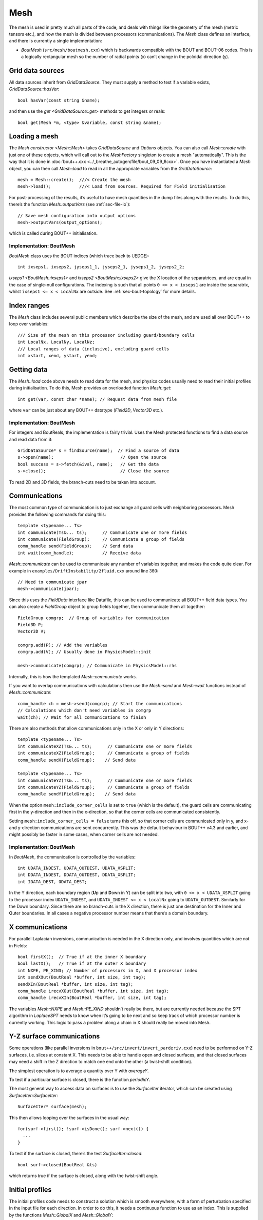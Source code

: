 .. _sec-mesh:

Mesh
====

The mesh is used in pretty much all parts of the code, and deals with
things like the geometry of the mesh (metric tensors etc.), and how
the mesh is divided between processors (communications). The `Mesh`
class defines an interface, and there is currently a single
implementation:

- `BoutMesh` (``src/mesh/boutmesh.cxx``) which is backwards compatible
  with the BOUT and BOUT-06 codes. This is a logically rectangular
  mesh so the number of radial points (x) can’t change in the
  poloidal direction (y).

Grid data sources
-----------------

All data sources inherit from `GridDataSource`. They must supply a
method to test if a variable exists, `GridDataSource::hasVar`::

    bool hasVar(const string &name);

and then use the `get <GridDataSource::get>` methods to get
integers or reals::

    bool get(Mesh *m, <type> &variable, const string &name);

Loading a mesh
--------------

The `Mesh constructor <Mesh::Mesh>` takes `GridDataSource` and
`Options` objects. You can also call `Mesh::create` with just one of
these objects, which will call out to the `MeshFactory` singleton to
create a mesh "automatically". This is the way that it is done in
:doc:`bout++.cxx <../_breathe_autogen/file/bout_09_09_8cxx>`. Once you
have instantiated a `Mesh` object, you can then call `Mesh::load` to
read in all the appropriate variables from the `GridDataSource`::

    mesh = Mesh::create();  ///< Create the mesh
    mesh->load();           ///< Load from sources. Required for Field initialisation

For post-processing of the results, it’s useful to have mesh
quantities in the dump files along with the results. To do this,
there’s the function `Mesh::outputVars` (see :ref:`sec-file-io`)::

    // Save mesh configuration into output options
    mesh->outputVars(output_options);

which is called during BOUT++ initialisation.

Implementation: BoutMesh
~~~~~~~~~~~~~~~~~~~~~~~~

`BoutMesh` class uses the BOUT indices (which trace back to UEDGE)::

    int ixseps1, ixseps2, jyseps1_1, jyseps2_1, jyseps1_2, jyseps2_2;

`ixseps1 <BoutMesh::ixseps1>` and `ixseps2 <BoutMesh::ixseps2>` give
the X location of the separatrices, and are equal in the case of
single-null configurations. The indexing is such that all points ``0
<= x < ixseps1`` are inside the separatrix, whilst ``ixseps1 <= x <
LocalNx`` are outside. See :ref:`sec-bout-topology` for more details.

Index ranges
------------

The `Mesh` class includes several public members which describe the size
of the mesh, and are used all over BOUT++ to loop over variables::

    /// Size of the mesh on this processor including guard/boundary cells
    int LocalNx, LocalNy, LocalNz;
    /// Local ranges of data (inclusive), excluding guard cells
    int xstart, xend, ystart, yend;

Getting data
------------

The `Mesh::load` code above needs to read data for the mesh, and
physics codes usually need to read their initial profiles during
initialisation.  To do this, Mesh provides an overloaded function
`Mesh::get`::

    int get(var, const char *name); // Request data from mesh file

where ``var`` can be just about any BOUT++ datatype (`Field2D`,
`Vector3D` etc.).

Implementation: BoutMesh
~~~~~~~~~~~~~~~~~~~~~~~~

For integers and BoutReals, the implementation is fairly trivial. Uses
the Mesh protected functions to find a data source and read data from
it::

    GridDataSource* s = findSource(name);  // Find a source of data
    s->open(name);                          // Open the source
    bool success = s->fetch(&ival, name);   // Get the data
    s->close();                             // Close the source

To read 2D and 3D fields, the branch-cuts need to be taken into account.

.. _sec-communications:

Communications
--------------

The most common type of communication is to just exchange all guard
cells with neighboring processors. Mesh provides the following commands
for doing this::

    template <typename... Ts>
    int communicate(Ts&... ts);      // Communicate one or more fields
    int communicate(FieldGroup);     // Communicate a group of fields
    comm_handle send(FieldGroup);    // Send data
    int wait(comm_handle);           // Receive data

`Mesh::communicate` can be used to communicate any number of variables
together, and makes the code quite clear. For example in
``examples/DriftInstability/2fluid.cxx`` around line 360::

    // Need to communicate jpar
    mesh->communicate(jpar);

Since this uses the `FieldData` interface like Datafile, this can be
used to communicate all BOUT++ field data types. You can also create a
`FieldGroup` object to group fields together, then communicate them
all together::

    FieldGroup comgrp;  // Group of variables for communication
    Field3D P;
    Vector3D V;

    comgrp.add(P); // Add the variables
    comgrp.add(V); // Usually done in PhysicsModel::init

    mesh->communicate(comgrp); // Communicate in PhysicsModel::rhs

Internally, this is how the templated `Mesh::communicate` works.

If you want to overlap communications with calculations then use the
`Mesh::send` and `Mesh::wait` functions instead of
`Mesh::communicate`::

    comm_handle ch = mesh->send(comgrp); // Start the communications
    // Calculations which don't need variables in comgrp
    wait(ch); // Wait for all communications to finish

There are also methods that allow communications only in the X or only in Y directions::

    template <typename... Ts>
    int communicateXZ(Ts&... ts);      // Communicate one or more fields
    int communicateXZ(FieldGroup);     // Communicate a group of fields
    comm_handle sendX(FieldGroup);    // Send data

    template <typename... Ts>
    int communicateYZ(Ts&... ts);      // Communicate one or more fields
    int communicateYZ(FieldGroup);     // Communicate a group of fields
    comm_handle sendY(FieldGroup);    // Send data

When the option ``mesh:include_corner_cells`` is set to ``true`` (which is the
default), the guard cells are communicating first in the y-direction and then in the
x-direction, so that the corner cells are communicated consistently.

Setting ``mesh:include_corner_cells = false`` turns this off, so that corner cells are
communicated only in y, and x- and y-direction communications are sent concurrently. This
was the default behaviour in BOUT++ v4.3 and earlier, and might possibly be faster in some
cases, when corner cells are not needed.

Implementation: BoutMesh
~~~~~~~~~~~~~~~~~~~~~~~~

In `BoutMesh`, the communication is controlled by the variables::

    int UDATA_INDEST, UDATA_OUTDEST, UDATA_XSPLIT;
    int DDATA_INDEST, DDATA_OUTDEST, DDATA_XSPLIT;
    int IDATA_DEST, ODATA_DEST;

In the Y direction, each boundary region (**U**\ p and **D**\ own in Y)
can be split into two, with ``0 <= x < UDATA_XSPLIT`` going to the
processor index ``UDATA_INDEST``, and ``UDATA_INDEST <= x < LocalNx`` going
to ``UDATA_OUTDEST``. Similarly for the Down boundary. Since there are
no branch-cuts in the X direction, there is just one destination for the
**I**\ nner and **O**\ uter boundaries. In all cases a negative
processor number means that there’s a domain boundary.

X communications
----------------

For parallel Laplacian inversions, communication is needed in the X
direction only, and involves quantities which are not in Fields::

    bool firstX();  // True if at the inner X boundary
    bool lastX();   // True if at the outer X boundary
    int NXPE, PE_XIND; // Number of processors in X, and X processor index
    int sendXOut(BoutReal *buffer, int size, int tag);
    sendXIn(BoutReal *buffer, int size, int tag);
    comm_handle irecvXOut(BoutReal *buffer, int size, int tag);
    comm_handle irecvXIn(BoutReal *buffer, int size, int tag);

The variables `Mesh::NXPE` and `Mesh::PE_XIND` shouldn’t really be
there, but are currently needed because the SPT algorithm in
`LaplaceSPT` needs to know when it’s going to be next and so keep
track of which processor number is currently working. This logic to
pass a problem along a chain in X should really be moved into Mesh.

Y-Z surface communications
--------------------------

Some operations (like parallel inversions in
``bout++/src/invert/invert_parderiv.cxx``) need to be performed on Y-Z
surfaces, i.e. slices at constant X. This needs to be able to handle
open and closed surfaces, and that closed surfaces may need a shift in
the Z direction to match one end onto the other (a twist-shift
condition).

The simplest operation is to average a quantity over Y with
`averageY`.

To test if a particular surface is closed, there is the function
`periodicY`.

The most general way to access data on surfaces is to use the
`SurfaceIter` iterator, which can be created using
`SurfaceIter::SurfaceIter`::

    SurfaceIter* surface(mesh);

This then allows looping over the surfaces in the usual way::

    for(surf->first(); !surf->isDone(); surf->next()) {
      ...
    }

To test if the surface is closed, there’s the test `SurfaceIter::closed`::

    bool surf->closed(BoutReal &ts)

which returns true if the surface is closed, along with the twist-shift
angle.

Initial profiles
----------------

The initial profiles code needs to construct a solution which is
smooth everywhere, with a form of perturbation specified in the input
file for each direction. In order to do this, it needs a continuous
function to use as an index. This is supplied by the functions
`Mesh::GlobalX` and `Mesh::GlobalY`::

    BoutReal GlobalX(int jx); // Continuous X index between 0 and 1
    BoutReal GlobalY(int jy); // Continuous Y index (0 -> 1)

which take a local x or y index and return a globally continuous x or y
index.

Differencing
------------

The mesh spacing is given by the public members `Coordinates::dx`,
`Coordinates::dy` and `Coordinates::dz`::

    // These used for differential operators
    FieldMetric dx, dy, dz;
    FieldMetric d2x, d2y;    // 2nd-order correction for non-uniform meshes
    Field2D zlength();   // Computed from dz

`Coordinates::FieldMetric` can be either `Field2D` or if BOUT++ has
been configured with ``-DBOUT_ENABLE_METRIC_3D`` then a `Field3D`.

Metrics
-------

While `Mesh` handles the numerical details of the mesh, the "physical"
details are handled by `Coordinates`. The contravariant and covariant
metric tensor components are public members of `Coordinates`::

    // Contravariant metric tensor (g^{ij})
    FieldMetric g11, g22, g33, g12, g13, g23; // These are read in grid.cxx

    // Covariant metric tensor
    FieldMetric g_11, g_22, g_33, g_12, g_13, g_23;

    int calcCovariant();     // Invert contravatiant metric to get covariant
    int calcContravariant(); // Invert covariant metric to get contravariant

If only one of these sets is modified by an external code, then
`Coordinates::calcCovariant()` and `Coordinates::calcContravariant()`
can be used to calculate the other (uses Gauss-Jordan currently).

From the metric tensor components, `Coordinates` calculates several
other useful quantities::

    int jacobian(); // Calculate J and Bxy
    FieldMetric J; // Jacobian
    FieldMetric Bxy; // Magnitude of B = nabla z times nabla x

    /// Calculate differential geometry quantities from the metric tensor
    int geometry();

    // Christoffel symbol of the second kind (connection coefficients)
    FieldMetric G1_11, G1_22, G1_33, G1_12, G1_13;
    FieldMetric G2_11, G2_22, G2_33, G2_12, G2_23;
    FieldMetric G3_11, G3_22, G3_33, G3_13, G3_23;

    FieldMetric G1, G2, G3;

These quantities are public and accessible everywhere, but this is
because they are needed in a lot of the code. They shouldn’t change
after initialisation, unless the physics model starts doing fancy
things with deforming meshes. In that case it is up to the user to
ensure they are updated.
